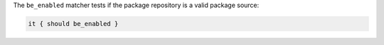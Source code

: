 .. The contents of this file are included in multiple topics.
.. This file should not be changed in a way that hinders its ability to appear in multiple documentation sets.

The ``be_enabled`` matcher tests if the package repository is a valid package source:

.. code-block:: ruby

   it { should be_enabled }
